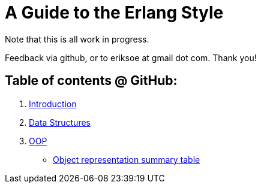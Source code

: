 A Guide to the Erlang Style
===========================

Note that this is all work in progress.

Feedback via github, or to eriksoe at gmail dot com.  Thank you!

== Table of contents @ GitHub: ==
. link:https://github.com/eriksoe/AGttES/blob/master/Introduction.asciidoc[Introduction]
. link:https://github.com/eriksoe/AGttES/blob/master/DataStructures.asciidoc[Data Structures]
. link:https://github.com/eriksoe/AGttES/blob/master/OOP.asciidoc[OOP]

  - link:https://github.com/eriksoe/AGttES/blob/master/OOP-overview.asciidoc[Object representation summary table]
